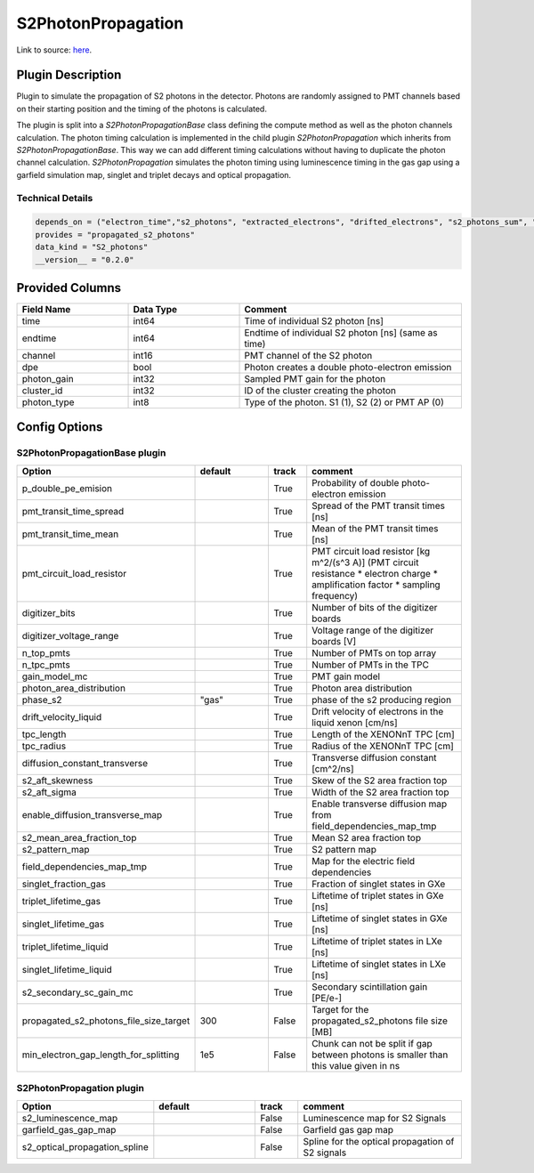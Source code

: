 ===================
S2PhotonPropagation
===================

Link to source: `here <https://github.com/XENONnT/fuse/blob/main/fuse/plugins/detector_physics/s2_photon_propagation.py>`_.

Plugin Description
==================
Plugin to simulate the propagation of S2 photons in the detector. Photons are
randomly assigned to PMT channels based on their starting position and
the timing of the photons is calculated.

The plugin is split into a `S2PhotonPropagationBase` class defining the compute
method as well as the photon channels calculation. The photon timing calculation
is implemented in the child plugin `S2PhotonPropagation` which inherits from
`S2PhotonPropagationBase`. This way we can add different timing calculations
without having to duplicate the photon channel calculation. `S2PhotonPropagation` simulates
the photon timing using luminescence timing in the gas gap using a garfield simulation map, singlet and triplet decays and optical propagation.

Technical Details
-----------------

.. code-block:: python

   depends_on = ("electron_time","s2_photons", "extracted_electrons", "drifted_electrons", "s2_photons_sum", "microphysics_summary")
   provides = "propagated_s2_photons"
   data_kind = "S2_photons"
   __version__ = "0.2.0"

Provided Columns
================

.. list-table::
   :widths: 25 25 50
   :header-rows: 1

   * - Field Name
     - Data Type
     - Comment
   * - time
     - int64
     - Time of individual S2 photon [ns]
   * - endtime
     - int64
     - Endtime of individual S2 photon [ns] (same as time)
   * - channel
     - int16
     - PMT channel of the S2 photon
   * - dpe
     - bool
     - Photon creates a double photo-electron emission
   * - photon_gain
     - int32
     - Sampled PMT gain for the photon
   * - cluster_id
     - int32
     - ID of the cluster creating the photon
   * - photon_type
     - int8
     - Type of the photon. S1 (1), S2 (2) or PMT AP (0)

Config Options
==============

S2PhotonPropagationBase plugin
-------------------------------

.. list-table::
   :widths: 25 25 10 40
   :header-rows: 1

   * - Option
     - default
     - track
     - comment
   * - p_double_pe_emision
     -
     - True
     - Probability of double photo-electron emission
   * - pmt_transit_time_spread
     -
     - True
     - Spread of the PMT transit times [ns]
   * - pmt_transit_time_mean
     -
     - True
     - Mean of the PMT transit times [ns]
   * - pmt_circuit_load_resistor
     -
     - True
     - PMT circuit load resistor [kg m^2/(s^3 A)] (PMT circuit resistance * electron charge * amplification factor * sampling frequency)
   * - digitizer_bits
     -
     - True
     - Number of bits of the digitizer boards
   * - digitizer_voltage_range
     -
     - True
     - Voltage range of the digitizer boards [V]
   * - n_top_pmts
     -
     - True
     - Number of PMTs on top array
   * - n_tpc_pmts
     -
     - True
     - Number of PMTs in the TPC
   * - gain_model_mc
     -
     - True
     - PMT gain model
   * - photon_area_distribution
     -
     - True
     - Photon area distribution
   * - phase_s2
     - "gas"
     - True
     - phase of the s2 producing region
   * - drift_velocity_liquid
     -
     - True
     - Drift velocity of electrons in the liquid xenon [cm/ns]
   * - tpc_length
     -
     - True
     - Length of the XENONnT TPC [cm]
   * - tpc_radius
     -
     - True
     - Radius of the XENONnT TPC [cm]
   * - diffusion_constant_transverse
     -
     - True
     - Transverse diffusion constant [cm^2/ns]
   * - s2_aft_skewness
     -
     - True
     - Skew of the S2 area fraction top
   * - s2_aft_sigma
     -
     - True
     - Width of the S2 area fraction top
   * - enable_diffusion_transverse_map
     -
     - True
     - Enable transverse diffusion map from field_dependencies_map_tmp
   * - s2_mean_area_fraction_top
     -
     - True
     - Mean S2 area fraction top
   * - s2_pattern_map
     -
     - True
     - S2 pattern map
   * - field_dependencies_map_tmp
     -
     - True
     - Map for the electric field dependencies
   * - singlet_fraction_gas
     -
     - True
     - Fraction of singlet states in GXe
   * - triplet_lifetime_gas
     -
     - True
     - Liftetime of triplet states in GXe [ns]
   * - singlet_lifetime_gas
     -
     - True
     - Liftetime of singlet states in GXe [ns]
   * - triplet_lifetime_liquid
     -
     - True
     - Liftetime of triplet states in LXe [ns]
   * - singlet_lifetime_liquid
     -
     - True
     - Liftetime of singlet states in LXe [ns]
   * - s2_secondary_sc_gain_mc
     -
     - True
     - Secondary scintillation gain [PE/e-]
   * - propagated_s2_photons_file_size_target
     - 300
     - False
     - Target for the propagated_s2_photons file size [MB]
   * - min_electron_gap_length_for_splitting
     - 1e5
     - False
     - Chunk can not be split if gap between photons is smaller than this value given in ns

S2PhotonPropagation plugin
--------------------------

.. list-table::
   :widths: 25 25 10 40
   :header-rows: 1

   * - Option
     - default
     - track
     - comment
   * - s2_luminescence_map
     -
     - False
     - Luminescence map for S2 Signals
   * - garfield_gas_gap_map
     -
     - False
     - Garfield gas gap map
   * - s2_optical_propagation_spline
     -
     - False
     - Spline for the optical propagation of S2 signals
